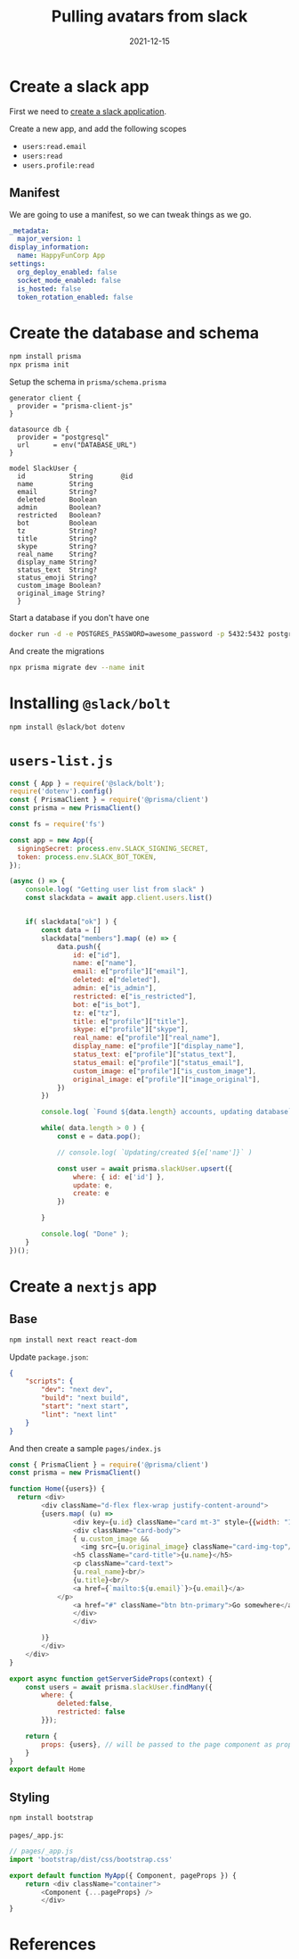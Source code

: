 #+title: Pulling avatars from slack
#+date: 2021-12-15
#+draft: true

* Create a slack app
First we need to [[https://api.slack.com/authentication/basics][create a slack application]].

Create a new app, and add the following scopes

- =users:read.email=
- =users:read=
- =users.profile:read=

** Manifest
  
We are going to use a
manifest, so we can tweak things as we go.

#+begin_src yaml :tangle manifest.yaml
  _metadata:
    major_version: 1
  display_information:
    name: HappyFunCorp App
  settings:
    org_deploy_enabled: false
    socket_mode_enabled: false
    is_hosted: false
    token_rotation_enabled: false

#+end_src

* Create the database and schema

#+begin_src bash :results output
  npm install prisma
  npx prisma init
#+end_src

Setup the schema in =prisma/schema.prisma=

#+begin_src text :tangle prisma/schema.prisma
  generator client {
    provider = "prisma-client-js"
  }

  datasource db {
    provider = "postgresql"
    url      = env("DATABASE_URL")
  }

  model SlackUser {
    id           String       @id
    name         String
    email        String?
    deleted      Boolean
    admin        Boolean?
    restricted   Boolean?
    bot          Boolean
    tz           String?
    title        String?
    skype        String?
    real_name    String?
    display_name String?
    status_text  String?
    status_emoji String?
    custom_image Boolean?
    original_image String?
    }
#+end_src

Start a database if you don't have one

#+begin_src bash
  docker run -d -e POSTGRES_PASSWORD=awesome_password -p 5432:5432 postgres
#+end_src

And create the migrations

#+begin_src bash :results output
  npx prisma migrate dev --name init
#+end_src

* Installing =@slack/bolt=

#+begin_src bash :results output
npm install @slack/bot dotenv
#+end_src

* =users-list.js=

#+begin_src javascript :tangle users-list.js
  const { App } = require('@slack/bolt');
  require('dotenv').config()
  const { PrismaClient } = require('@prisma/client')
  const prisma = new PrismaClient()

  const fs = require('fs')

  const app = new App({
    signingSecret: process.env.SLACK_SIGNING_SECRET,
    token: process.env.SLACK_BOT_TOKEN,
  });

  (async () => {
      console.log( "Getting user list from slack" )
      const slackdata = await app.client.users.list()


      if( slackdata["ok"] ) {
          const data = []
          slackdata["members"].map( (e) => {            
              data.push({
                  id: e["id"],
                  name: e["name"],
                  email: e["profile"]["email"],
                  deleted: e["deleted"],
                  admin: e["is_admin"],
                  restricted: e["is_restricted"],
                  bot: e["is_bot"],
                  tz: e["tz"],
                  title: e["profile"]["title"],
                  skype: e["profile"]["skype"],
                  real_name: e["profile"]["real_name"],
                  display_name: e["profile"]["display_name"],
                  status_text: e["profile"]["status_text"],
                  status_email: e["profile"]["status_email"],
                  custom_image: e["profile"]["is_custom_image"],
                  original_image: e["profile"]["image_original"],
              })
          })

          console.log( `Found ${data.length} accounts, updating database` );

          while( data.length > 0 ) {
              const e = data.pop();

              // console.log( `Updating/created ${e['name']}` )

              const user = await prisma.slackUser.upsert({
                  where: { id: e['id'] },
                  update: e,
                  create: e
              })

          }

          console.log( "Done" );
      }
  })();

#+end_src
* Create a =nextjs= app

** Base
#+begin_src bash
  npm install next react react-dom
#+end_src

Update =package.json=:

#+begin_src json
  {
      "scripts": {
          "dev": "next dev",
          "build": "next build",
          "start": "next start",
          "lint": "next lint"
      }
  }
#+end_src

And then create a sample =pages/index.js=

#+begin_src javascript :tangle pages/index.js
  const { PrismaClient } = require('@prisma/client')
  const prisma = new PrismaClient()

  function Home({users}) {
    return <div>
          <div className="d-flex flex-wrap justify-content-around">
          {users.map( (u) =>
                  <div key={u.id} className="card mt-3" style={{width: "18rem"}}>
                  <div className="card-body">
                  { u.custom_image &&
                    <img src={u.original_image} className="card-img-top"/> }
                  <h5 className="card-title">{u.name}</h5>
                  <p className="card-text">
                  {u.real_name}<br/>
                  {u.title}<br/>
                  <a href={`mailto:${u.email}`}>{u.email}</a>
              </p>
                  <a href="#" className="btn btn-primary">Go somewhere</a>
                  </div>
                  </div>

          )}
          </div>
      </div>
  }

  export async function getServerSideProps(context) {
      const users = await prisma.slackUser.findMany({
          where: {
              deleted:false,
              restricted: false
          }});

      return {
          props: {users}, // will be passed to the page component as props
      }
  }
  export default Home
#+end_src

** Styling

#+begin_src bash
  npm install bootstrap
#+end_src

=pages/_app.js=:
#+begin_src javascript :tangle pages/_app.js
  // pages/_app.js
  import 'bootstrap/dist/css/bootstrap.css'

  export default function MyApp({ Component, pageProps }) {
      return <div className="container">
          <Component {...pageProps} />
          </div>
  }
#+end_src


* References
# Local Variables:
# eval: (add-hook 'after-save-hook (lambda ()(org-babel-tangle)) nil t)
# End:

